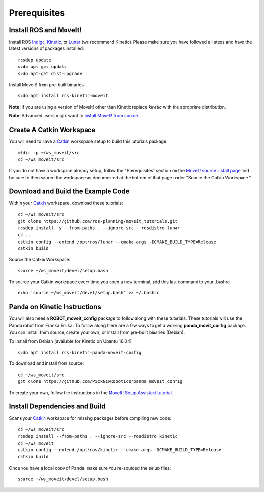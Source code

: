 Prerequisites
==============

Install ROS and MoveIt!
^^^^^^^^^^^^^^^^^^^^^^^

Install ROS `Indigo <http://wiki.ros.org/indigo/Installation/Ubuntu>`_, `Kinetic <http://wiki.ros.org/kinetic/Installation/Ubuntu>`_, or `Lunar <http://wiki.ros.org/lunar/Installation/Ubuntu>`_ (we recommend Kinetic). Please make sure you have followed all steps and have the latest versions of packages installed::

  rosdep update
  sudo apt-get update
  sudo apt-get dist-upgrade

Install MoveIt! from pre-built binaries ::

  sudo apt install ros-kinetic-moveit

**Note:** If you are using a version of MoveIt! other than Kinetic replace `kinetic` with the apropriate distribution.

**Note:** Advanced users might want to `install MoveIt! from source <http://moveit.ros.org/install/source/>`_.

Create A Catkin Workspace
^^^^^^^^^^^^^^^^^^^^^^^^^

You will need to have a `Catkin <wiki.ros.org/catkin>`_ workspace setup to build this tutorials package::

  mkdir -p ~/ws_moveit/src
  cd ~/ws_moveit/src

If you do not have a workspace already setup, follow the "Prerequisites" section on the  `MoveIt! source install page <http://moveit.ros.org/install/source/>`_ and be sure to then source the workspace as documented at the bottom of that page under "Source the Catkin Workspace."

Download and Build the Example Code
^^^^^^^^^^^^^^^^^^^^^^^^^

Within your `Catkin <wiki.ros.org/catkin>`_ workspace, download these tutorials::

  cd ~/ws_moveit/src
  git clone https://github.com/ros-planning/moveit_tutorials.git
  rosdep install -y --from-paths . --ignore-src --rosdistro lunar
  cd ..
  catkin config --extend /opt/ros/lunar --cmake-args -DCMAKE_BUILD_TYPE=Release
  catkin build

Source the Catkin Workspace::

  source ~/ws_moveit/devel/setup.bash

To source your Catkin workspace every time you open a new terminal, add this last command to your .bashrc ::

  echo 'source ~/ws_moveit/devel/setup.bash' >> ~/.bashrc

Panda on Kinetic Instructions
^^^^^^^^^^^^^^^^^^^^^^^^^^^^^

You will also need a **ROBOT_moveit_config** package to follow along with these tutorials. These tutorials will use the Panda robot from Franka Emika. To follow along there are a few ways to get a working **panda_movit_config** package. You can install from source, create your own, or install from pre-built binaries (Debian).

To install from Debian (available for Kinetic on Ubuntu 16.04)::

  sudo apt install ros-kinetic-panda-moveit-config

To download and install from source::

  cd ~/ws_moveit/src
  git clone https://github.com/PickNikRobotics/panda_moveit_config

To create your own, follow the instructions in the `MoveIt! Setup Assistant tutorial.
<../setup_assistant/setup_assistant_tutorial.html>`_

Install Dependencies and Build
^^^^^^^^^^^^^^^^^^^^^^^^^^^^^^

Scans your `Catkin <wiki.ros.org/catkin>`_ workspace for missing packages before compiling new code::

  cd ~/ws_moveit/src
  rosdep install --from-paths . --ignore-src --rosdistro kinetic
  cd ~/ws_moveit
  catkin config --extend /opt/ros/kinetic --cmake-args -DCMAKE_BUILD_TYPE=Release
  catkin build

Once you have a local copy of Panda, make sure you re-sourced the setup files::

  source ~/ws_moveit/devel/setup.bash

